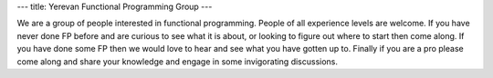---
title: Yerevan Functional Programming Group
---

We are a group of people interested in functional programming. People of all experience levels are welcome. If you have never done FP before and are curious to see what it is about, or looking to figure out where to start then come along. If you have done some FP then we would love to hear and see what you have gotten up to. Finally if you are a pro please come along and share your knowledge and engage in some invigorating discussions.
